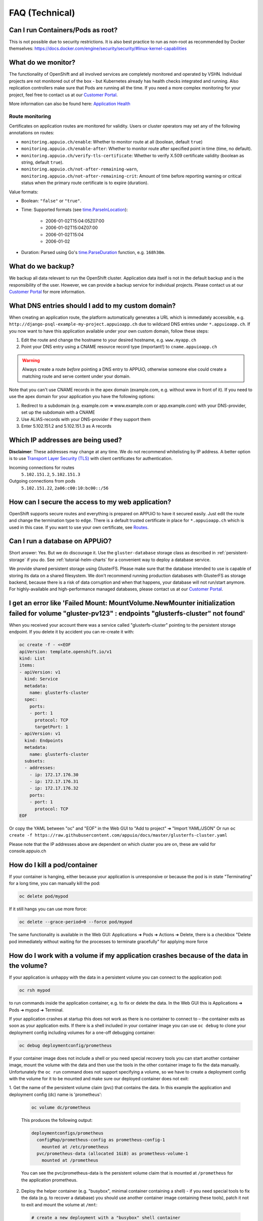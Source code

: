 FAQ (Technical)
===============

Can I run Containers/Pods as root?
----------------------------------

This is not possible due to security restrictions. It is also best practice to run as non-root as recommended by Docker themselves: https://docs.docker.com/engine/security/security/#linux-kernel-capabilities

What do we monitor?
-------------------

The functionality of OpenShift and all involved services are completely
monitored and operated by VSHN. Individual projects are not monitored out of
the box - but Kubernetes already has health checks integrated and running. Also
replication controllers make sure that Pods are running all the time. If you need
a more complex monitoring for your project, feel free to contact us at our
`Customer Portal`_.

More information can also be found here: `Application Health
<https://docs.openshift.com/container-platform/3.11/dev_guide/application_health.html>`__


Route monitoring
~~~~~~~~~~~~~~~~

Certificates on application routes are monitored for validity. Users or cluster
operators may set any of the following annotations on routes:

* ``monitoring.appuio.ch/enable``: Whether to monitor route at all (boolean,
  default ``true``)
* ``monitoring.appuio.ch/enable-after``: Whether to monitor route after
  specified point in time (time, no default).
* ``monitoring.appuio.ch/verify-tls-certificate``: Whether to verify X.509
  certificate validity (boolean as string, default ``true``).
* ``monitoring.appuio.ch/not-after-remaining-warn``,
  ``monitoring.appuio.ch/not-after-remaining-crit``:
  Amount of time before reporting warning or critical status when the primary
  route certificate is to expire (duration).

Value formats:

* Boolean: ``"false"`` or ``"true"``.
* Time: Supported formats (see
  `time.ParseInLocation <https://golang.org/pkg/time/#ParseInLocation>`__):

    * 2006-01-02T15:04:05Z07:00
    * 2006-01-02T15:04Z07:00
    * 2006-01-02T15:04
    * 2006-01-02

* Duration: Parsed using Go's
  `time.ParseDuration <https://golang.org/pkg/time/#ParseDuration>`__ function,
  e.g. ``168h30m``.


What do we backup?
------------------

We backup all data relevant to run the OpenShift cluster. Application data
itself is not in the default backup and is the responsibility of the user.
However, we can provide a backup service for individual projects. Please
contact us at our `Customer Portal`_ for more information.

What DNS entries should I add to my custom domain?
--------------------------------------------------

When creating an application route, the platform automatically generates a URL
which is immediately accessible, e.g. ``http://django-psql-example-my-project.appuioapp.ch``
due to wildcard DNS entries under ``*.appuioapp.ch``. If you now want to have this application
available under your own custom domain, follow these steps:

1. Edit the route and change the hostname to your desired hostname, e.g. ``www.myapp.ch``
2. Point your DNS entry using a CNAME resource record type (important!) to ``cname.appuioapp.ch``

.. warning::

   Always create a route `before` pointing a DNS entry to APPUiO, otherwise
   someone else could create a matching route and serve content under your
   domain.

Note that you can't use CNAME records in the apex domain (example.com, e.g.
without www in front of it). If you need to use the apex domain for your
application you have the following options:

1. Redirect to a subdomain (e.g. example.com ➜ www.example.com or app.example.com)
   with your DNS-provider, set up the subdomain with a CNAME
2. Use ALIAS-records with your DNS-provider if they support them
3. Enter 5.102.151.2 and 5.102.151.3 as A records


Which IP addresses are being used?
----------------------------------

**Disclaimer**: These addresses may change at any time. We do not recommend
whitelisting by IP address. A better option is to use `Transport
Layer Security (TLS) <https://en.wikipedia.org/wiki/Transport_Layer_Security>`__
with client certificates for authentication.

Incoming connections for routes
  ``5.102.151.2``,
  ``5.102.151.3``

Outgoing connections from pods
  ``5.102.151.22``,
  ``2a06:c00:10:bc00::/56``

How can I secure the access to my web application?
--------------------------------------------------

OpenShift supports secure routes and everything is prepared on APPUiO to have
it secured easily. Just edit the route and change the termination type to ``edge``.
There is a default trusted certificate in place for ``*.appuioapp.ch`` which is
used in this case. If you want to use your own certificate, see `Routes
<https://docs.openshift.com/enterprise/latest/dev_guide/routes.html>`__.

.. _faq-database:

Can I run a database on APPUiO?
-------------------------------

Short answer: Yes. But we do discourage it. Use the ``gluster-database``
storage class as described in :ref:`persistent-storage` if you do. See
:ref:`tutorial-helm-charts` for a convenient way to deploy a database service.

We provide shared persistent storage using GlusterFS. Please make sure that the
database intended to use is capable of storing its data on a shared filesystem.
We don't recommend running production databases with GlusterFS as storage backend,
because there is a risk of data corruption and when that happens, your database
will not run/start anymore. For highly-available and high-performance managed
databases, please contact us at our `Customer Portal`_.

.. _Customer Portal: https://control.vshn.net

I get an error like 'Failed Mount: MountVolume.NewMounter initialization failed for volume "gluster-pv123" : endpoints "glusterfs-cluster" not found'
-----------------------------------------------------------------------------------------------------------------------------------------------------

When you received your account there was a service called "glusterfs-cluster"
pointing to the persistent storage endpoint. If you delete it by accident you
can re-create it with:

.. code-block:: yaml

  oc create -f - <<EOF
  apiVersion: template.openshift.io/v1
  kind: List
  items:
  - apiVersion: v1
    kind: Service
    metadata:
      name: glusterfs-cluster
    spec:
      ports:
      - port: 1
        protocol: TCP
        targetPort: 1
  - apiVersion: v1
    kind: Endpoints
    metadata:
      name: glusterfs-cluster
    subsets:
    - addresses:
      - ip: 172.17.176.30
      - ip: 172.17.176.31
      - ip: 172.17.176.32
      ports:
      - port: 1
        protocol: TCP
  EOF

Or copy the YAML between "oc" and "EOF" in the Web GUI to "Add to project" ➜ "Import YAML/JSON"
Or run ``oc create -f https://raw.githubusercontent.com/appuio/docs/master/glusterfs-cluster.yaml``

Please note that the IP addresses above are dependent on which cluster you are on, these are valid for console.appuio.ch


How do I kill a pod/container
-----------------------------

If your container is hanging, either because your application is unresponsive or because the pod is in state "Terminating" for a long time, you can manually kill the pod:

.. code-block:: console

  oc delete pod/mypod

If it still hangs you can use more force:

.. code-block:: console

  oc delete --grace-period=0 --force pod/mypod

The same functionality is available in the Web GUI: Applications ➜ Pods ➜ Actions ➜ Delete, there is a checkbox "Delete pod immediately without waiting for the processes to terminate gracefully" for applying more force

How do I work with a volume if my application crashes because of the data in the volume?
----------------------------------------------------------------------------------------

If your application is unhappy with the data in a persistent volume you can connect to the application pod:

.. code-block:: console

  oc rsh mypod

to run commands inside the application container, e.g. to fix or delete the data.
In the Web GUI this is Applications ➜ Pods ➜ mypod ➜ Terminal.

If your application crashes at startup this does not work as there is no container
to connect to – the container exits as soon as your application exits.
If there is a shell included in your container image you can use ``oc debug`` to
clone your deployment config including volumes for a one-off debugging container:

.. code-block:: console

  oc debug deploymentconfig/prometheus

If your container image does not include a shell or you need special recovery
tools you can start another container image, mount the volume with the data and
then use the tools in the other container image to fix the data manually.
Unfortunately the ``oc run`` command does not support specifying a volume, so
we have to create a deployment config with the volume for it to be mounted and
make sure our deployed container does not exit:

1. Get the name of the persistent volume claim (pvc) that contains the data.
In this example the application and deployment config (dc) name is 'prometheus':

  .. code-block:: console

    oc volume dc/prometheus

  This produces the following output:

  .. code-block:: console

    deploymentconfigs/prometheus
      configMap/prometheus-config as prometheus-config-1
        mounted at /etc/prometheus
      pvc/prometheus-data (allocated 1GiB) as prometheus-volume-1
        mounted at /prometheus

  You can see the pvc/prometheus-data is the persistent volume claim that is
  mounted at ``/prometheus`` for the application prometheus.

2. Deploy the helper container (e.g. "busybox", minimal container containing a shell) -
   if you need special tools to fix the data (e.g. to recover a database) you should use
   another container image containing these tools), patch it not to exit and mount the
   volume at ``/mnt``:

  .. code-block:: console

    # create a new deployment with a "busybox" shell container
    oc new-app busybox
    # patch the new deployment with a while-true-loop so the container keeps on running
    oc patch dc/busybox -p '{"spec":{"template":{"spec":{"containers":[{"name":"busybox","command":["sh"],"args":["-c","while [ 1 ]; do echo hello; sleep 1; done"]}]}}}}'
    # mount the persistent volume claim into the container at /mnt
    oc volume dc/busybox --add -m /mnt -t pvc --claim-name prometheus-data
    # wait for the new deployment with the mount to roll out

  .. warning::

    The ``oc patch`` command above has a problem with escaping on Windows cmd/PowerShell.
    You can add the "command" and "args" keys and values in the Web GUI.

3. Connect to your helper container and work in the volume:

  .. code-block:: console

    oc rsh dc/busybox
    cd /mnt/
    # congratulations, you are now in the volume you want to fix
    # you can now selectively delete/edit/clean the bad data

4. Clean up the temporary deployment config afterwards:

  .. code-block:: console

    oc delete all -l app=busybox

How long do we keep application logs?
-------------------------------------

Application logs are stored in elasticsearch and accessible via Kibana.
All container logs are sent there but only kept for 10 days.

.. _faq-service-catalog:

Is OpenShift Service Catalog available to be used?
--------------------------------------------------

OpenShift Service Catalog is not supported nor available to be used on APPUiO.
Template Service Broker and OpenShift Ansible Broker are not supported nor available.
It was once available, but because Red Hat is `removing the support of the Service Catalog from OpenShift
<https://docs.openshift.com/container-platform/4.1/release_notes/ocp-4-1-release-notes.html#ocp-41-deprecated-features>`__,
we decided to remove the Service Catalog from APPUiO.

See :ref:`tutorial-helm-charts` for an alternative.

.. _faq-pull-secret:

How to pull an image from a private registry or private docker hub
------------------------------------------------------------------

To pull an image from a private container registry like Docker Hub Private Repositories you need to create a secret to store the credentials and link it to be used for pulls in your project:

.. code-block:: console

  oc create secret docker-registry myimagepullingsecretname \
    --docker-server=docker.io \
    --docker-username=myusername \
    --docker-password=mypassword \
    --docker-email=myemail@example.com \
    --namespace=myproject

  oc secrets link default myimagepullingsecretname \
    --for=pull
    --namespace=myproject

I've exhausted the number of ReplicationControllers?
----------------------------------------------------

A DeploymentConfig creates a new ReplicationController for each deployment of a new version. By default there is no limit on the number of "old" ReplicationControllers that should be saved for debugging/rollback purposes which may lead to the project hitting the 100 ReplicationControllers project quota limit after some time.

There is a "revisionHistoryLimit" configuration parameter for DeploymentConfig specs (where the default is 0 meaning no limit) that you can set to a sensible number (I usually set it to 2) that automatically cleans up old ReplicationControllers if there are more than the specified number.

You can set the option using the CLI:

.. code-block:: console

  oc patch dc/yourdeploymentconfigname -p '{"spec":{"revisionHistoryLimit":2}}'

Or using the Web-GUI

1. navigate to the DeploymentConfig, choose Actions -> Edit YAML
2. navigate to the first "spec:" on the top level, usually there is a "  replicas: 1" on the line below it
3. add "  revisionHistoryLimit: 2" between spec and replicas, on the same level as replicas

More information about this in the OpenShift documentation: https://docs.openshift.com/container-platform/3.11/dev_guide/deployments/how_deployments_work.html#creating-a-deployment-configuration

I get an error like 'You have reached your pull rate limit. You may increase the limit by authenticating and upgrading'
-----------------------------------------------------------------------------------------------------------------------

Docker Inc. has introduced a pull rate limited for container images stored on Docker Hub. If that limit is reached you get an error like:

.. code-block:: console

  toomanyrequests: You have reached your pull rate limit. You may increase the limit by authenticating and upgrading: https://www.docker.com/increase-rate-limit

To avoid this issue, you should always use authenticated image pulls for Docker Hub. You can do this by creating an account on https://hub.docker.com and adding a pull secret to your project, see :ref:`faq-pull-secret`.

If you are using a free account on Docker Hub, this will increase your limit to 200 container image requests per 6 hours. If that is not enough and you are still reaching the limit you can upgrade your Docker Hub subscription to get unlimited container image pulls.

More information about this from Docker: https://www.docker.com/increase-rate-limit and on our blog: https://vshn.ch/en/blog/assessing-the-impact-of-new-docker-pull-rate-limits-in-appuio
